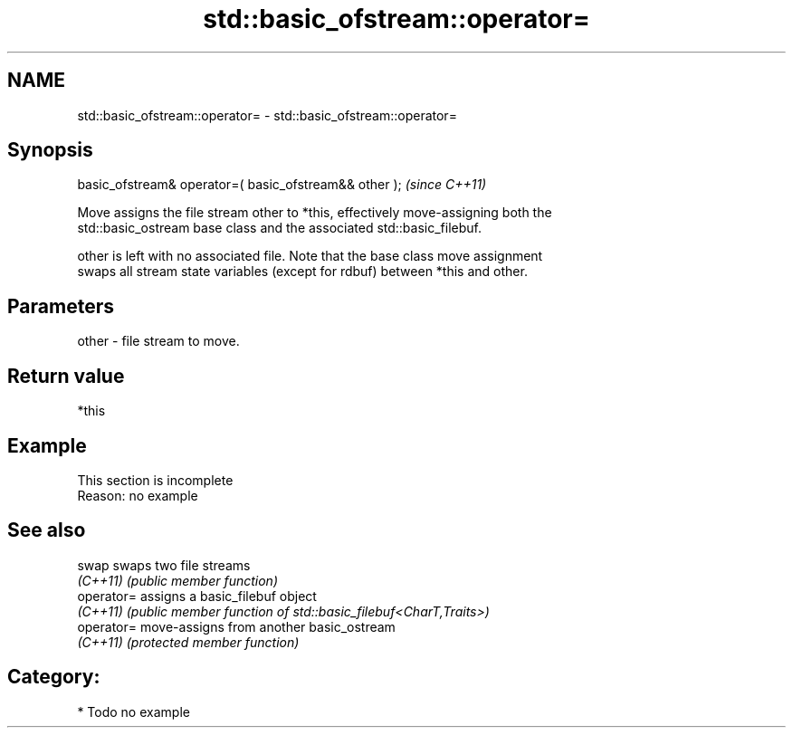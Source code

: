 .TH std::basic_ofstream::operator= 3 "2020.11.17" "http://cppreference.com" "C++ Standard Libary"
.SH NAME
std::basic_ofstream::operator= \- std::basic_ofstream::operator=

.SH Synopsis
   basic_ofstream& operator=( basic_ofstream&& other );  \fI(since C++11)\fP

   Move assigns the file stream other to *this, effectively move-assigning both the
   std::basic_ostream base class and the associated std::basic_filebuf.

   other is left with no associated file. Note that the base class move assignment
   swaps all stream state variables (except for rdbuf) between *this and other.

.SH Parameters

   other - file stream to move.

.SH Return value

   *this

.SH Example

    This section is incomplete
    Reason: no example

.SH See also

   swap      swaps two file streams
   \fI(C++11)\fP   \fI(public member function)\fP 
   operator= assigns a basic_filebuf object
   \fI(C++11)\fP   \fI(public member function of std::basic_filebuf<CharT,Traits>)\fP 
   operator= move-assigns from another basic_ostream
   \fI(C++11)\fP   \fI(protected member function)\fP 

.SH Category:

     * Todo no example
